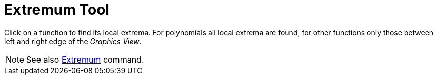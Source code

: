 = Extremum Tool

Click on a function to find its local extrema. For polynomials all local extrema are found, for other functions only
those between left and right edge of the _Graphics View_.

[NOTE]

====

See also xref:/commands/Extremum_Command.adoc[Extremum] command.

====
